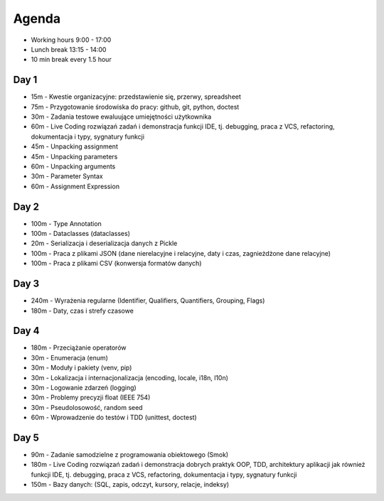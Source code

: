 Agenda
======
* Working hours 9:00 - 17:00
* Lunch break 13:15 - 14:00
* 10 min break every 1.5 hour


Day 1
-----
* 15m - Kwestie organizacyjne: przedstawienie się, przerwy, spreadsheet
* 75m - Przygotowanie środowiska do pracy: github, git, python, doctest
* 30m - Zadania testowe ewaluujące umiejętności użytkownika
* 60m - Live Coding rozwiązań zadań i demonstracja funkcji IDE, tj. debugging, praca z VCS, refactoring, dokumentacja i typy, sygnatury funkcji
* 45m - Unpacking assignment
* 45m - Unpacking parameters
* 60m - Unpacking arguments
* 30m - Parameter Syntax
* 60m - Assignment Expression


Day 2
-----
* 100m - Type Annotation
* 100m - Dataclasses (dataclasses)
* 20m - Serializacja i deserializacja danych z Pickle
* 100m - Praca z plikami JSON (dane nierelacyjne i relacyjne, daty i czas, zagnieżdżone dane relacyjne)
* 100m - Praca z plikami CSV (konwersja formatów danych)


Day 3
-----
* 240m - Wyrażenia regularne (Identifier, Qualifiers, Quantifiers, Grouping, Flags)
* 180m - Daty, czas i strefy czasowe


Day 4
-----
* 180m - Przeciążanie operatorów
* 30m - Enumeracja (enum)
* 30m - Moduły i pakiety (venv, pip)
* 30m - Lokalizacja i internacjonalizacja (encoding, locale, i18n, l10n)
* 30m - Logowanie zdarzeń (logging)
* 30m - Problemy precyzji float (IEEE 754)
* 30m - Pseudolosowość, random seed
* 60m - Wprowadzenie do testów i TDD (unittest, doctest)


Day 5
-----
* 90m - Zadanie samodzielne z programowania obiektowego (Smok)
* 180m - Live Coding rozwiązań zadań i demonstracja dobrych praktyk OOP, TDD, architektury aplikacji jak również funkcji IDE, tj. debugging, praca z VCS, refactoring, dokumentacja i typy, sygnatury funkcji
* 150m - Bazy danych: (SQL, zapis, odczyt, kursory, relacje, indeksy)
